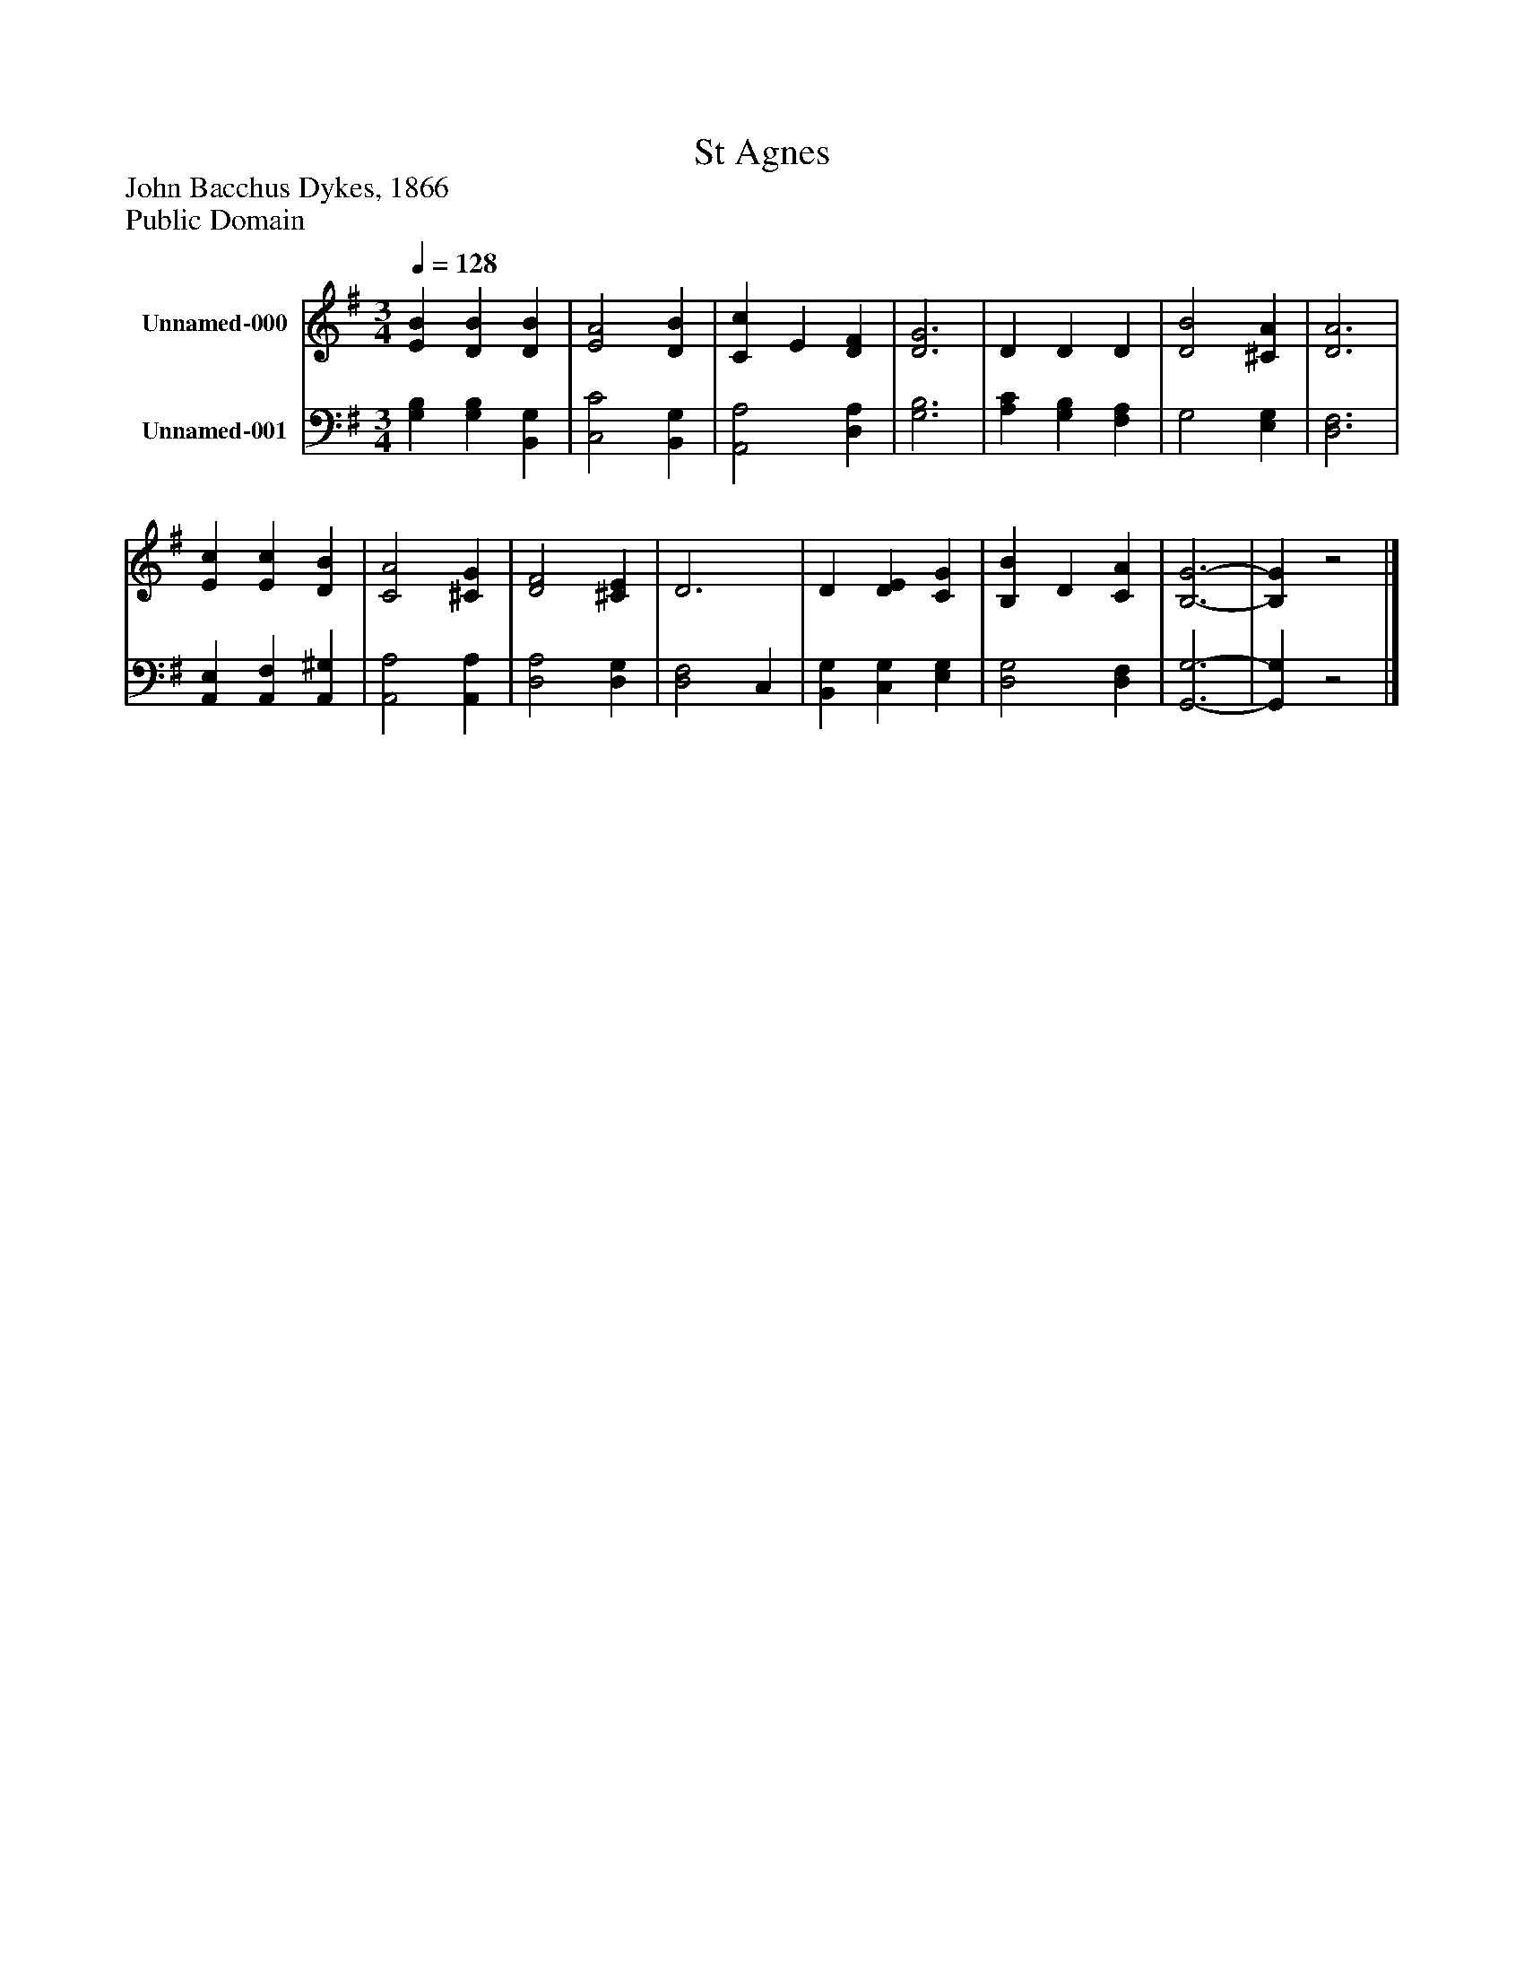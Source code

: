 %%abc-creator mxml2abc 1.4
%%abc-version 2.0
%%continueall true
%%titletrim true
%%titleformat A-1 T C1, Z-1, S-1
X: 0
T: St Agnes
Z: John Bacchus Dykes, 1866
Z: Public Domain
L: 1/4
M: 3/4
Q: 1/4=128
V: P1 name="Unnamed-000"
%%MIDI program 1 19
V: P2 name="Unnamed-001"
%%MIDI program 2 19
K: G
[V: P1]  [EB] [DB] [DB] | [E2A2] [DB] | [Cc] E [DF] | [D3G3] | D D D | [D2B2] [^CA] | [D3A3] | [Ec] [Ec] [DB] | [C2A2] [^CG] | [D2F2] [^CE] | D3 | D [DE] [CG] | [B,B] D [CA] | [B,3-G3-] | [B,G]z2|]
[V: P2]  [G,B,] [G,B,] [B,,G,] | [C,2C2] [B,,G,] | [A,,2A,2] [D,A,] | [G,3B,3] | [A,C] [G,B,] [F,A,] | G,2 [E,G,] | [D,3F,3] | [A,,E,] [A,,F,] [A,,^G,] | [A,,2A,2] [A,,A,] | [D,2A,2] [D,G,] | [D,2F,2] C, | [B,,G,] [C,G,] [E,G,] | [D,2G,2] [D,F,] | [G,,3-G,3-] | [G,,G,]z2|]

